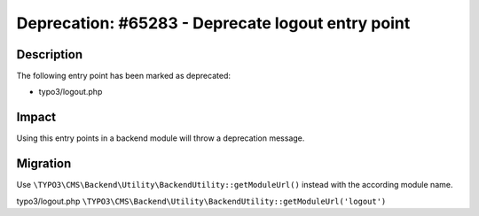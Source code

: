 ==================================================
Deprecation: #65283 - Deprecate logout entry point
==================================================

Description
===========

The following entry point has been marked as deprecated:

* typo3/logout.php


Impact
======

Using this entry points in a backend module will throw a deprecation message.


Migration
=========

Use ``\TYPO3\CMS\Backend\Utility\BackendUtility::getModuleUrl()`` instead with the according module name.

typo3/logout.php
``\TYPO3\CMS\Backend\Utility\BackendUtility::getModuleUrl('logout')``